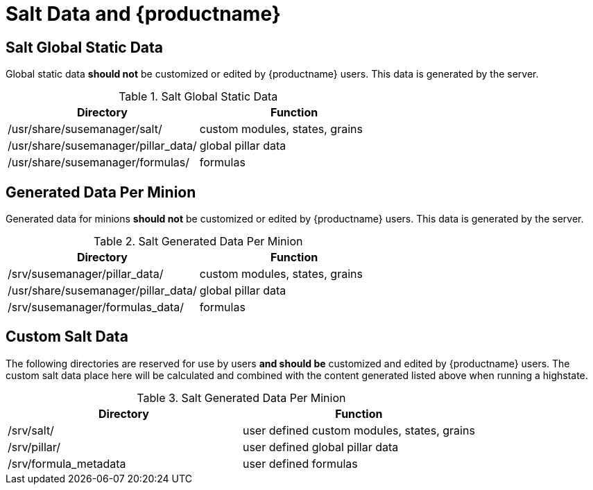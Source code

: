 [[arch.salt.data.productname]]
= Salt Data and {productname}






== Salt Global Static Data

Global static data *should not* be customized or edited by {productname} users. This data is generated by the server.

.Salt Global Static Data
|===
| Directory | Function

| /usr/share/susemanager/salt/  | custom modules, states, grains
| /usr/share/susemanager/pillar_data/ |	global pillar data
| /usr/share/susemanager/formulas/ | formulas
|===


== Generated Data Per Minion

Generated data for minions *should not* be customized or edited by {productname} users. This data is generated by the server.

.Salt Generated Data Per Minion
|===
| Directory | Function

| /srv/susemanager/pillar_data/	  | custom modules, states, grains
| /usr/share/susemanager/pillar_data/ |	global pillar data
| /srv/susemanager/formulas_data/ | formulas
|===

== Custom Salt Data

The following directories are reserved for use by users *and should be* customized and edited by {productname} users. The custom salt data place here will be calculated and combined with the content generated listed above when running a highstate.

.Salt Generated Data Per Minion
|===
| Directory | Function

| /srv/salt/ | user defined custom modules, states, grains
| /srv/pillar/ | user defined global pillar data
| /srv/formula_metadata | user defined formulas
|===

